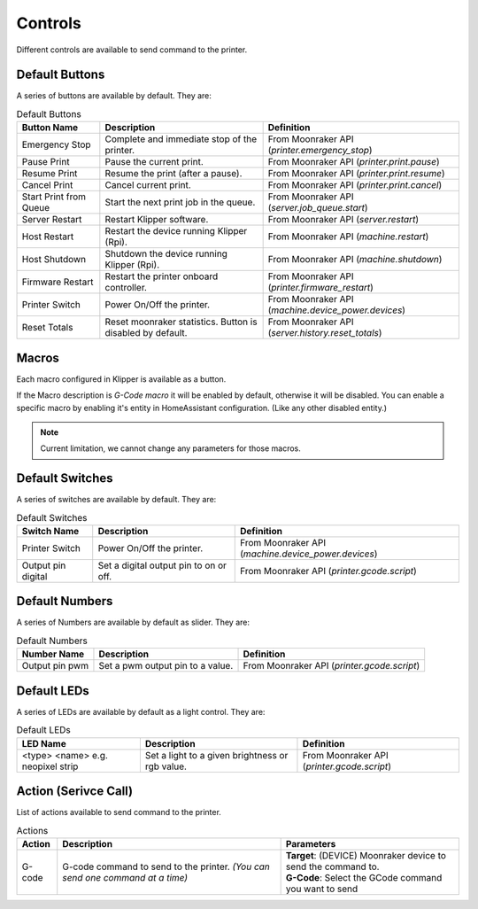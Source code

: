 Controls
=================================

Different controls are available to send command to the printer.

Default Buttons
---------------------------------

A series of buttons are available by default. They are:

.. list-table:: Default Buttons
  :header-rows: 1

  * - Button Name
    - Description
    - Definition
  * - Emergency Stop
    - Complete and immediate stop of the printer.
    - From Moonraker API (*printer.emergency_stop*)
  * - Pause Print
    - Pause the current print.
    - From Moonraker API (*printer.print.pause*)
  * - Resume Print
    - Resume the print (after a pause).
    - From Moonraker API (*printer.print.resume*)
  * - Cancel Print
    - Cancel current print.
    - From Moonraker API (*printer.print.cancel*)
  * - Start Print from Queue
    - Start the next print job in the queue.
    - From Moonraker API (*server.job_queue.start*)
  * - Server Restart
    - Restart Klipper software.
    - From Moonraker API (*server.restart*)
  * - Host Restart
    - Restart the device running Klipper (Rpi).
    - From Moonraker API (*machine.restart*)
  * - Host Shutdown
    - Shutdown the device running Klipper (Rpi).
    - From Moonraker API (*machine.shutdown*)
  * - Firmware Restart
    - Restart the printer onboard controller.
    - From Moonraker API (*printer.firmware_restart*)
  * - Printer Switch
    - Power On/Off the printer.
    - From Moonraker API (*machine.device_power.devices*)
  * - Reset Totals
    - Reset moonraker statistics. Button is disabled by default.
    - From Moonraker API (*server.history.reset_totals*)

Macros
---------------------------------

Each macro configured in Klipper is available as a button.

If the Macro description is `G-Code macro` it will be enabled by default, otherwise it will be disabled.
You can enable a specific macro by enabling it's entity in HomeAssistant configuration. (Like any other disabled entity.)

.. note::

   Current limitation, we cannot change any parameters for those macros.


Default Switches
---------------------------------

A series of switches are available by default. They are:

.. list-table:: Default Switches
  :header-rows: 1

  * - Switch Name
    - Description
    - Definition
  * - Printer Switch
    - Power On/Off the printer.
    - From Moonraker API (*machine.device_power.devices*)
  * - Output pin digital
    - Set a digital output pin to on or off.
    - From Moonraker API (*printer.gcode.script*)

Default Numbers
---------------------------------

A series of Numbers are available by default as slider. They are:

.. list-table:: Default Numbers
  :header-rows: 1

  * - Number Name
    - Description
    - Definition
  * - Output pin pwm
    - Set a pwm output pin to a value.
    - From Moonraker API (*printer.gcode.script*)

Default LEDs
---------------------------------

A series of LEDs are available by default as a light control. They are:

.. list-table:: Default LEDs
  :header-rows: 1

  * - LED Name
    - Description
    - Definition
  * - <type> <name> e.g. neopixel strip
    - Set a light to a given brightness or rgb value.
    - From Moonraker API (*printer.gcode.script*)


Action (Serivce Call)
---------------------------------

List of actions available to send command to the printer.


.. list-table:: Actions
  :header-rows: 1

  * - Action
    - Description
    - Parameters
  * - G-code
    - G-code command to send to the printer. *(You can send one command at a time)*
    - | **Target**: (DEVICE) Moonraker device to send the command to.
      | **G-Code**: Select the GCode command you want to send